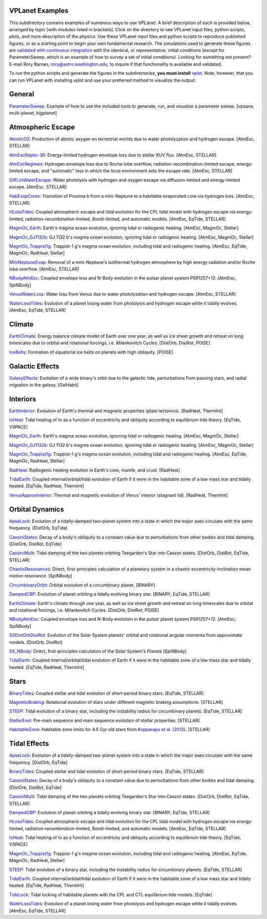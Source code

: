 VPLanet Examples
================

This subdirectory contains examples of numerous ways to use `VPLanet`. A brief
description of each is provided below, arranged by topic [with modules listed in brackets]. Click on the directory to see VPLanet input files, python scripts,
plots, and more description of the physics. Use these VPLanet input files and python scripts to reproduce published figures, or as a starting point to begin your own fundamental research. The simulations used to generate these figures are `validated with continuous integration <../tests>`_ with the identical, or representative, initial conditions (except for ParameterSweep, which is an example of how to survey a set of initial conditions). Looking for something not present? E-mail Rory Barnes, rory@astro.washington.edu, to inquire if that functionality is available and validated.

To run the python scripts and generate the figures in the subdirectories, **you must install** `vplot <https://github.com/VirtualPlanetaryLaboratory/vplot>`_. Note, however, that you can run VPLanet with installing vplot and use your preferred method to visualize the output.

**General**
==========
`ParameterSweep <ParameterSweep>`_: Example of how to use the included tools to generate, run, and visualize a parameter sweep. [vpsace, multi-planet, bigplanet]

**Atmospheric Escape**
===============

`AbioticO2 <AbioticO2>`_: Production of abiotic oxygen on terrestrial worlds due to water photolyzation and hydrogen escape. [AtmEsc, STELLAR]

`AtmEscKepler-36 <AtMescKepler-36>`_: Energy-limited hydrogen envelope loss due to stellar XUV flux. [AtmEsc, STELLAR]

`AtmEscRegimes <AtmEscRegimes>`_: Hydrogen envelope loss due to Roche lobe overflow, radiation-recombination-limited escape, energy-limited escape, and "automatic" loss in which the local environment sets the escape rate. [AtmEsc, STELLAR]

`DiffLimWaterEscape <DiffLimWaterEscape>`_: Water photolysis with hydrogen and oxygen escape via diffusion-limited and energy-limited escape. [AtmEsc, STELLAR]

`HabEvapCores <HabEvapCores>`_: Transition of Proxima b from a mini-Neptune to a habitable evaporated core via hydrogen loss. [AtmEsc, STELLAR]

`HLossTides <HLossTides>`_: Coupled atmospheric escape and tidal evolution for
the CPL tidal model with hydrogen escape via energy-limited,
radiation-recombination-limited, Bondi-limited, and automatic models. [AtmEsc,
EqTide, STELLAR]

`MagmOc_Earth <MagmOc_Earth>`_: Earth's magma ocean evolution, ignoring tidal or radiogenic heating. [AtmEsc, MagmOc, Stellar]

`MagmOc_GJ1132b <MagmOc_GJ1132b>`_: GJ 1132 b's magma ocean evolution, ignoring tidal or radiogenic heating. [AtmEsc, MagmOc, Stellar]

`MagmOc_Trappist1g <MagmOc_Trappist1g>`_: Trappist-1 g's magma ocean evolution, including tidal and radiogenic heating. [AtmEsc, EqTide, MagmOc, RadHeat, Stellar]

`MiniNeptuneEvap <MiniNeptuneEvap>`_: Removal of a mini-Neptune's isothermal hydrogen atmosphere by high energy radiation and/or Roche lobe overflow. [AtmEsc, STELLAR]

`NBodyAtmEsc <NBodyAtmEsc>`_: Coupled envelope loss and N-Body evolution in the
pulsar planet system PSR1257+12. [AtmEsc, SpiNBody]

`VenusWaterLoss <VenusWaterLoss>`_: Water loss from Venus due to water photolyzation and hydrogen escape. [AtmEsc, STELLAR]

`WaterLossTides <WaterLossTides>`_: Evolution of a planet losing water from
photolysis and hydrogen escape while it tidally evolves. [AtmEsc, EqTide,
STELLAR]

**Climate**
===========

`EarthClimate <EarthClimate>`_: Energy balance climate model of Earth over one year, as well as ice sheet growth and retreat on long timescales due to orbital and rotational forcings, i.e. Milankovitch Cycles. [DistOrb, DistRot, POISE]

`IceBelts <IceBelts>`_: Formation of equatorial ice belts on planets with high obliquity. [POISE]

**Galactic Effects**
====================

`GalaxyEffects <GalaxyEffects>`_: Evolution of a wide binary's orbit due to the galactic tide, perturbations from passing stars, and radial migration in the galaxy. [GalHabit]

**Interiors**
=============

`EarthInterior <EarthInterior>`_: Evolution of Earth's thermal and magnetic properties (plate tectonics). [RadHeat, ThermInt]

`IoHeat <IoHeat>`_: Tidal heating of Io as a function of eccentricity and obliquity according to equilibrium tide theory. [EqTide, VSPACE]

`MagmOc_Earth <MagmOc_Earth>`_: Earth's magma ocean evolution, ignoring tidal or radiogenic heating. [AtmEsc, MagmOc, Stellar]

`MagmOc_GJ1132b <MagmOc_GJ1132b>`_: GJ 1132 b's magma ocean evolution, ignoring tidal or radiogenic heating. [AtmEsc, MagmOc, Stellar]

`MagmOc_Trappist1g <MagmOc_Trappist1g>`_: Trappist-1 g's magma ocean evolution, including tidal and radiogenic heating. [AtmEsc, EqTide, MagmOc, RadHeat, Stellar]

`RadHeat <RadHeat>`_: Radiogenic heating evolution in Earth's core, mantle, and crust. [RadHeat]

`TidalEarth <TidalEarth>`_: Coupled internal/orbital/tidal evolution of Earth if it were in the habitable zone of a low mass star and tidally heated. [EqTide, RadHeat, ThermInt]

`VenusApproxInterior <VenusInterior>`_: Thermal and magnetic evolution of Venus' interior (stagnant lid). [RadHeat, ThermInt]

**Orbital Dynamics**
====================

`ApseLock <ApseLock>`_: Evolution of a tidally-damped two-planet system into a state in which the major axes circulate with the same frequency. [DistOrb, EqTide]

`CassiniStates <CassiniStates>`_: Decay of a body's obliquity to a constant value due to perturbations from other bodies and tidal damping. [DistOrb, DistRot, EqTide]

`CassiniMulti <CassiniMulti>`_: Tidal damping of the two planets orbiting Teegarden's Star into Cassini states. [DistOrb, DistRot, EqTide, STELLAR]

`ChaoticResonances <ChaoticResonances>`_: Direct, first-principles calculation of a planetary system in a chaotic eccentricity-inclination mean motion resonance. [SpiNBody]

`CircumbinaryOrbit <CircumbinaryOrbit>`_: Orbital evolution of a circumbinary planet. [BINARY]

`DampedCBP <DampedCBP>`_: Evolution of planet orbiting a tidally evolving binary star. [BINARY, EqTide, STELLAR]

`EarthClimate <EarthClimate>`_: Earth's climate through one year, as well as ice sheet growth and retreat on long timescales due to orbital and rotational forcings, i.e. Milankovitch Cycles. [DistOrb, DistRot, POISE]

`NBodyAtmEsc <NBodyAtmEsc>`_: Coupled envelope loss and N-Body evolution in the
pulsar planet system PSR1257+12. [AtmEsc, SpiNBody]

`SSDistOrbDistRot <SSDistOrbDistRot>`_: Evolution of the Solar System planets' orbital and rotational angular momenta from approximate models. [DistOrb, DistRot]

`SS_NBody <SS_NBody>`_: Direct, first-principles calculation of the Solar System's Planets [SpiNBody]

`TidalEarth <TidalEarth>`_: Coupled internal/orbital/tidal evolution of Earth if it were in the habitable zone of a low mass star and tidally heated. [EqTide, RadHeat, ThermInt]

**Stars**
=========

`BinaryTides <BinaryTides>`_: Coupled stellar and tidal evolution of short-period binary stars. [EqTide, STELLAR]

`MagneticBraking <MagneticBraking>`_: Rotational evolution of stars under different magnetic braking assumptions. [STELLAR]

`STEEP <STEEP>`_: Tidal evolution of a binary star, including the instability radius for circumbinary planets. [EqTide, STELLAR]

`StellarEvol <StellarEvol>`_: Pre-main sequence and main sequence evolution of stellar properties. [STELLAR]

`HabitableZone <HabitableZone>`_: Habitable zone limits for 4.5 Gyr old stars from `Kopparapu et al. (2013) <https://ui.adsabs.harvard.edu/abs/2013ApJ...765..131K/abstract>`_. [STELLAR]

**Tidal Effects**
=================

`ApseLock <ApseLock>`_: Evolution of a tidally-damped two-planet system into a state in which the major axes circulate with the same frequency. [DistOrb, EqTide]

`BinaryTides <BinaryTides>`_: Coupled stellar and tidal evolution of short-period binary stars. [EqTide, STELLAR]

`CassiniStates <CassiniStates>`_: Decay of a body's obliquity to a constant value due to perturbations from other bodies and tidal damping. [DistOrb, DistRot, EqTide]

`CassiniMulti <CassiniMulti>`_: Tidal damping of the two planets orbiting Teegarden's Star into Cassini states. [DistOrb, DistRot, EqTide, STELLAR]

`DampedCBP <DampedCBP>`_: Evolution of planet orbiting a tidally evolving binary star. [BINARY, EqTide, STELLAR]

`HLossTides <HLossTides>`_: Coupled atmospheric escape and tidal evolution for
the CPL tidal model with hydrogen escape via energy-limited,
radiation-recombination-limited, Bondi-limited, and automatic models. [AtmEsc,
EqTide, STELLAR]

`IoHeat <IoHeat>`_: Tidal heating of Io as a function of eccentricity and obliquity according to equilibrium tide theory. [EqTide, VSPACE]

`MagmOc_Trappist1g <MagmOc_Trappist1g>`_: Trappist-1 g's magma ocean evolution, including tidal and radiogenic heating. [AtmEsc, EqTide, MagmOc, RadHeat, Stellar]

`STEEP <STEEP>`_: Tidal evolution of a binary star, including the instability radius for circumbinary planets. [EqTide, STELLAR]

`TidalEarth <TidalEarth>`_: Coupled internal/orbital/tidal evolution of Earth if it were in the habitable zone of a low mass star and tidally heated. [EqTide, RadHeat, ThermInt]

`TideLock <TideLock>`_: Tidal locking of habitable planets with the CPL and CTL equilibrium tide models. [EqTide]

`WaterLossTides <WaterLossTides>`_: Evolution of a planet losing water from
photolysis and hydrogen escape while it tidally evolves. [AtmEsc, EqTide,
STELLAR]
